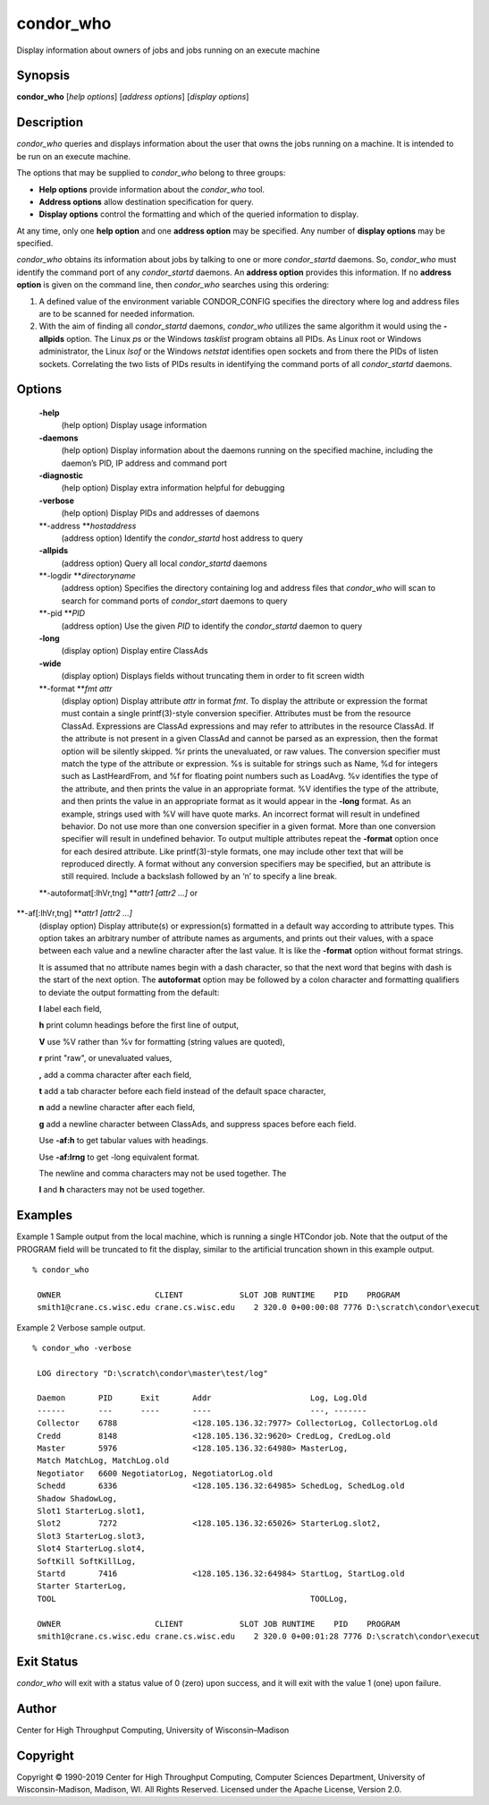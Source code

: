       

condor\_who
===========

Display information about owners of jobs and jobs running on an execute
machine

Synopsis
^^^^^^^^

**condor\_who** [*help options*\ ] [*address options*\ ] [*display
options*\ ]

Description
^^^^^^^^^^^

*condor\_who* queries and displays information about the user that owns
the jobs running on a machine. It is intended to be run on an execute
machine.

The options that may be supplied to *condor\_who* belong to three
groups:

-  **Help options** provide information about the *condor\_who* tool.
-  **Address options** allow destination specification for query.
-  **Display options** control the formatting and which of the queried
   information to display.

At any time, only one **help option** and one **address option** may be
specified. Any number of **display options** may be specified.

*condor\_who* obtains its information about jobs by talking to one or
more *condor\_startd* daemons. So, *condor\_who* must identify the
command port of any *condor\_startd* daemons. An **address option**
provides this information. If no **address option** is given on the
command line, then *condor\_who* searches using this ordering:

#. A defined value of the environment variable CONDOR\_CONFIG specifies
   the directory where log and address files are to be scanned for
   needed information.
#. With the aim of finding all *condor\_startd* daemons, *condor\_who*
   utilizes the same algorithm it would using the **-allpids** option.
   The Linux *ps* or the Windows *tasklist* program obtains all PIDs. As
   Linux root or Windows administrator, the Linux *lsof* or the Windows
   *netstat* identifies open sockets and from there the PIDs of listen
   sockets. Correlating the two lists of PIDs results in identifying the
   command ports of all *condor\_startd* daemons.

Options
^^^^^^^

 **-help**
    (help option) Display usage information
 **-daemons**
    (help option) Display information about the daemons running on the
    specified machine, including the daemon’s PID, IP address and
    command port
 **-diagnostic**
    (help option) Display extra information helpful for debugging
 **-verbose**
    (help option) Display PIDs and addresses of daemons
 **-address **\ *hostaddress*
    (address option) Identify the *condor\_startd* host address to query
 **-allpids**
    (address option) Query all local *condor\_startd* daemons
 **-logdir **\ *directoryname*
    (address option) Specifies the directory containing log and address
    files that *condor\_who* will scan to search for command ports of
    *condor\_start* daemons to query
 **-pid **\ *PID*
    (address option) Use the given *PID* to identify the
    *condor\_startd* daemon to query
 **-long**
    (display option) Display entire ClassAds
 **-wide**
    (display option) Displays fields without truncating them in order to
    fit screen width
 **-format **\ *fmt attr*
    (display option) Display attribute *attr* in format *fmt*. To
    display the attribute or expression the format must contain a single
    printf(3)-style conversion specifier. Attributes must be from the
    resource ClassAd. Expressions are ClassAd expressions and may refer
    to attributes in the resource ClassAd. If the attribute is not
    present in a given ClassAd and cannot be parsed as an expression,
    then the format option will be silently skipped. %r prints the
    unevaluated, or raw values. The conversion specifier must match the
    type of the attribute or expression. %s is suitable for strings such
    as Name, %d for integers such as LastHeardFrom, and %f for floating
    point numbers such as LoadAvg. %v identifies the type of the
    attribute, and then prints the value in an appropriate format. %V
    identifies the type of the attribute, and then prints the value in
    an appropriate format as it would appear in the **-long** format. As
    an example, strings used with %V will have quote marks. An incorrect
    format will result in undefined behavior. Do not use more than one
    conversion specifier in a given format. More than one conversion
    specifier will result in undefined behavior. To output multiple
    attributes repeat the **-format** option once for each desired
    attribute. Like printf(3)-style formats, one may include other text
    that will be reproduced directly. A format without any conversion
    specifiers may be specified, but an attribute is still required.
    Include a backslash followed by an ‘n’ to specify a line break.
 **-autoformat[:lhVr,tng] **\ *attr1 [attr2 ...]* or
**-af[:lhVr,tng] **\ *attr1 [attr2 ...]*
    (display option) Display attribute(s) or expression(s) formatted in
    a default way according to attribute types. This option takes an
    arbitrary number of attribute names as arguments, and prints out
    their values, with a space between each value and a newline
    character after the last value. It is like the **-format** option
    without format strings.

    It is assumed that no attribute names begin with a dash character,
    so that the next word that begins with dash is the start of the next
    option. The **autoformat** option may be followed by a colon
    character and formatting qualifiers to deviate the output formatting
    from the default:

    **l** label each field,

    **h** print column headings before the first line of output,

    **V** use %V rather than %v for formatting (string values are
    quoted),

    **r** print "raw", or unevaluated values,

    **,** add a comma character after each field,

    **t** add a tab character before each field instead of the default
    space character,

    **n** add a newline character after each field,

    **g** add a newline character between ClassAds, and suppress spaces
    before each field.

    Use **-af:h** to get tabular values with headings.

    Use **-af:lrng** to get -long equivalent format.

    | The newline and comma characters may not be used together. The
    **l** and **h** characters may not be used together.

Examples
^^^^^^^^

Example 1 Sample output from the local machine, which is running a
single HTCondor job. Note that the output of the PROGRAM field will be
truncated to fit the display, similar to the artificial truncation shown
in this example output.

::

    % condor_who
     
     OWNER                    CLIENT            SLOT JOB RUNTIME    PID    PROGRAM
     smith1@crane.cs.wisc.edu crane.cs.wisc.edu    2 320.0 0+00:00:08 7776 D:\scratch\condor\execut

Example 2 Verbose sample output.

::

    % condor_who -verbose
     
     LOG directory "D:\scratch\condor\master\test/log"
     
     Daemon       PID      Exit       Addr                     Log, Log.Old
     ------       ---      ----       ----                     ---, -------
     Collector    6788                <128.105.136.32:7977> CollectorLog, CollectorLog.old
     Credd        8148                <128.105.136.32:9620> CredLog, CredLog.old
     Master       5976                <128.105.136.32:64980> MasterLog,
     Match MatchLog, MatchLog.old
     Negotiator   6600 NegotiatorLog, NegotiatorLog.old
     Schedd       6336                <128.105.136.32:64985> SchedLog, SchedLog.old
     Shadow ShadowLog,
     Slot1 StarterLog.slot1,
     Slot2        7272                <128.105.136.32:65026> StarterLog.slot2,
     Slot3 StarterLog.slot3,
     Slot4 StarterLog.slot4,
     SoftKill SoftKillLog,
     Startd       7416                <128.105.136.32:64984> StartLog, StartLog.old
     Starter StarterLog,
     TOOL                                                      TOOLLog,
     
     OWNER                    CLIENT            SLOT JOB RUNTIME    PID    PROGRAM
     smith1@crane.cs.wisc.edu crane.cs.wisc.edu    2 320.0 0+00:01:28 7776 D:\scratch\condor\execut

Exit Status
^^^^^^^^^^^

*condor\_who* will exit with a status value of 0 (zero) upon success,
and it will exit with the value 1 (one) upon failure.

Author
^^^^^^

Center for High Throughput Computing, University of Wisconsin–Madison

Copyright
^^^^^^^^^

Copyright © 1990-2019 Center for High Throughput Computing, Computer
Sciences Department, University of Wisconsin-Madison, Madison, WI. All
Rights Reserved. Licensed under the Apache License, Version 2.0.

      
